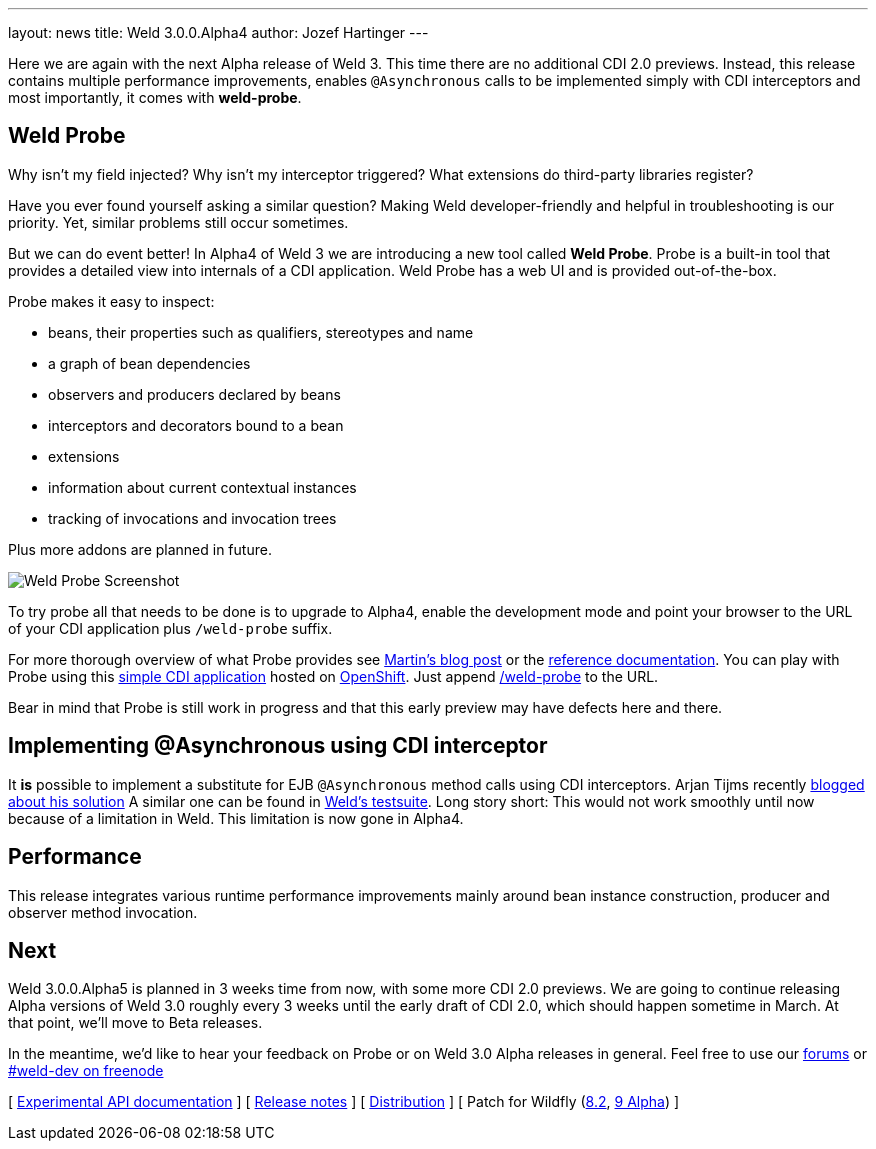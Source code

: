 ---
layout: news
title: Weld 3.0.0.Alpha4
author: Jozef Hartinger
---

Here we are again with the next Alpha release of Weld 3.
This time there are no additional CDI 2.0 previews.
Instead, this release contains multiple performance improvements, enables `@Asynchronous`
calls to be implemented simply with CDI interceptors and most importantly, it comes with
*weld-probe*.

== Weld Probe

Why isn't my field injected?
Why isn't my interceptor triggered?
What extensions do third-party libraries register?

Have you ever found yourself asking a similar question?
Making Weld developer-friendly and helpful in troubleshooting is our priority.
Yet, similar problems still occur sometimes.

But we can do event better! In Alpha4 of Weld 3 we are introducing a new tool called *Weld Probe*.
Probe is a built-in tool that provides a detailed view into internals of a CDI application.
Weld Probe has a web UI and is provided out-of-the-box.

Probe makes it easy to inspect:

* beans, their properties such as qualifiers, stereotypes and name
* a graph of bean dependencies
* observers and producers declared by beans
* interceptors and decorators bound to a bean
* extensions
* information about current contextual instances
* tracking of invocations and invocation trees

Plus more addons are planned in future.

image::https://developer.jboss.org/servlet/JiveServlet/showImage/38-5641-24345/probe_bean_detail.png[Weld Probe Screenshot]

To try probe all that needs to be done is to upgrade to Alpha4, enable the development mode and point your browser to the URL
of your CDI application plus `/weld-probe` suffix.

For more thorough overview of what Probe provides see
link:http://goo.gl/ICQrRA[Martin's blog post] or the
link:http://docs.jboss.org/weld/reference/3.0.0.Alpha4/en-US/html/devmode.html#_probe[reference documentation].
You can play with Probe using this
link:http://probe-weld.itos.redhat.com/weld-numberguess[simple CDI application]
hosted on link:https://www.openshift.com/[OpenShift]. Just append
link:http://probe-weld.itos.redhat.com/weld-numberguess/weld-probe[/weld-probe]
to the URL.

Bear in mind that Probe is still work in progress and that this early preview may have defects
here and there.


== Implementing @Asynchronous using CDI interceptor

It *is* possible to implement a substitute for EJB `@Asynchronous` method calls using CDI interceptors.
Arjan Tijms recently link:http://jdevelopment.nl/cdi-based-asynchronous-alternative/[blogged about his solution]
A similar one can be found in
link:https://github.com/weld/core/blob/master/tests-arquillian/src/test/java/org/jboss/weld/tests/interceptors/thread/async/AsyncInterceptor.java[Weld's testsuite].
Long story short: This would not work smoothly until now because of a limitation in Weld. This limitation is now gone in Alpha4.

== Performance

This release integrates various runtime performance improvements mainly around bean instance construction,
producer and observer method invocation.

== Next

Weld 3.0.0.Alpha5 is planned in 3 weeks time from now, with some more CDI 2.0 previews.
We are going to continue releasing Alpha versions of Weld 3.0 roughly every 3 weeks until
the early draft of CDI 2.0, which should happen sometime in March.
At that point, we'll move to Beta releases.

In the meantime, we'd like to hear your feedback on Probe or on Weld 3.0 Alpha releases in general.
Feel free to use our link:https://community.jboss.org/en/weld?view=discussions[forums] or link:http://webchat.freenode.net/?channels=weld-dev[#weld-dev on freenode]

&#91; link:http://docs.jboss.org/weld/javadoc/3.0/weld-api/org/jboss/weld/experimental/package-frame.html[Experimental API documentation] &#93;
&#91; link:https://issues.jboss.org/secure/ReleaseNote.jspa?projectId=12310891&version=12326166[Release notes] &#93;
&#91; link:https://sourceforge.net/projects/jboss/files/Weld/3.0.0.Alpha4[Distribution] &#93;
&#91; Patch for Wildfly
(link:http://sourceforge.net/projects/jboss/files/Weld/3.0.0.Alpha4/wildfly-8.2.0.Final-weld-3.0.0.Alpha4-patch.zip/download[8.2],
link:http://sourceforge.net/projects/jboss/files/Weld/3.0.0.Alpha4/wildfly-9.0.0.Alpha1-weld-3.0.0.Alpha4-patch.zip/download[9 Alpha])
&#93;
